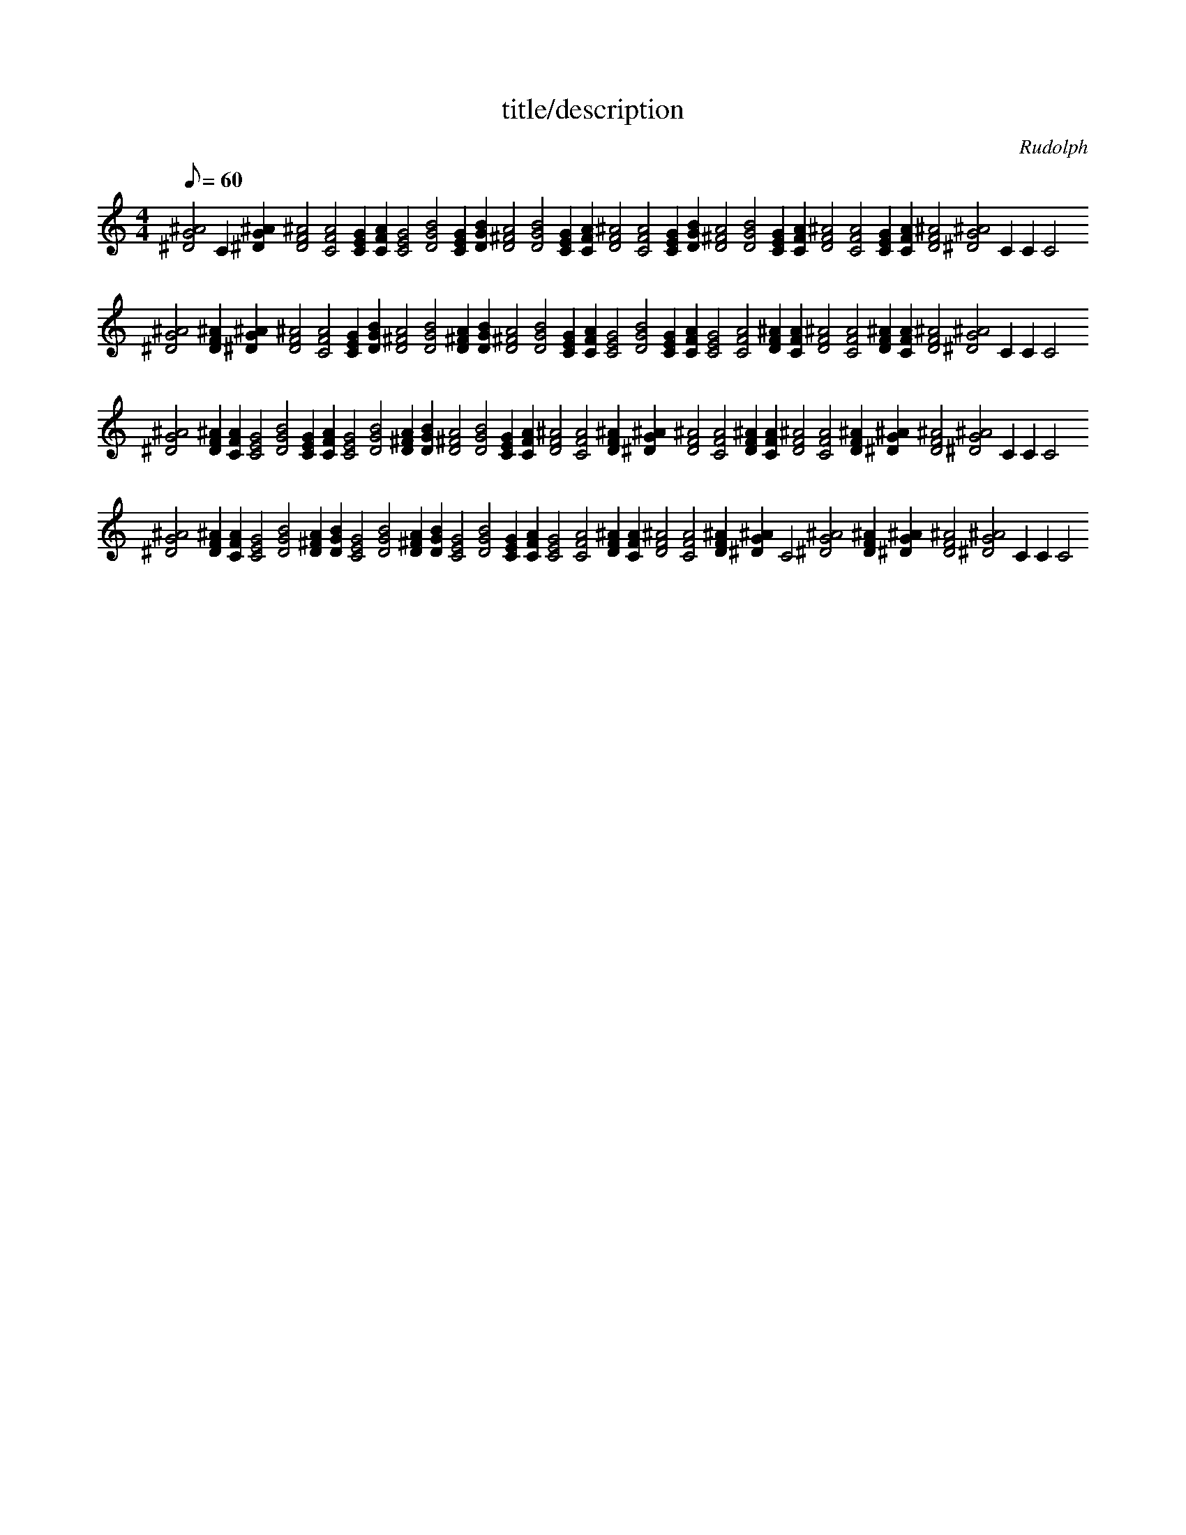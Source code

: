 X: 1
T: title/description
C: Rudolph
Z: Rudolph
M: 4/4
K: C
Q: 60
L: 1/4
%MIDI program 20
[^AG^D]2C1[^AG^D]1[FD^A]2[CAF]2[GEC]1[CAF]1[GEC]2[DBG]2[GEC]1[DBG]1[A^FD]2[DBG]2[GEC]1[CAF]1[FD^A]2[CAF]2[GEC]1[DBG]1[A^FD]2[DBG]2[GEC]1[CAF]1[FD^A]2[CAF]2[GEC]1[CAF]1[FD^A]2[^AG^D]2C1C1C2
[^AG^D]2[FD^A]1[^AG^D]1[FD^A]2[CAF]2[GEC]1[DBG]1[A^FD]2[DBG]2[A^FD]1[DBG]1[A^FD]2[DBG]2[GEC]1[CAF]1[GEC]2[DBG]2[GEC]1[CAF]1[GEC]2[CAF]2[FD^A]1[CAF]1[FD^A]2[CAF]2[FD^A]1[CAF]1[FD^A]2[^AG^D]2C1C1C2
[^AG^D]2[FD^A]1[CAF]1[GEC]2[DBG]2[GEC]1[CAF]1[GEC]2[DBG]2[A^FD]1[DBG]1[A^FD]2[DBG]2[GEC]1[CAF]1[FD^A]2[CAF]2[FD^A]1[^AG^D]1[FD^A]2[CAF]2[FD^A]1[CAF]1[FD^A]2[CAF]2[FD^A]1[^AG^D]1[FD^A]2[^AG^D]2C1C1C2
[^AG^D]2[FD^A]1[CAF]1[GEC]2[DBG]2[A^FD]1[DBG]1[GEC]2[DBG]2[A^FD]1[DBG]1[GEC]2[DBG]2[GEC]1[CAF]1[GEC]2[CAF]2[FD^A]1[CAF]1[FD^A]2[CAF]2[FD^A]1[^AG^D]1C2[^AG^D]2[FD^A]1[^AG^D]1[FD^A]2[^AG^D]2C1C1C2
